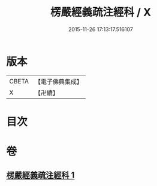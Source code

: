 #+TITLE: 楞嚴經義疏注經科 / X
#+DATE: 2015-11-26 17:13:17.516107
* 版本
 |     CBETA|【電子佛典集成】|
 |         X|【卍續】    |

* 目次
* 卷
** [[file:KR6j0674_001.txt][楞嚴經義疏注經科 1]]

